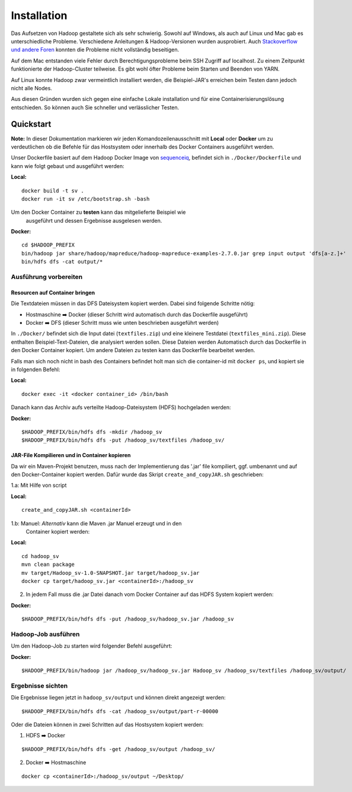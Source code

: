 Installation
============

Das Aufsetzen von Hadoop gestaltete sich als sehr schwierig. Sowohl auf
Windows, als auch auf Linux und Mac gab es unterschiedliche Probleme.
Verschiedene Anleitungen & Hadoop-Versionen wurden ausprobiert. Auch
`Stackoverflow <https://stackoverflow.com/questions/14932794/problems-in-setting-hadoop-on-mac-os-x-10-8>`__
`und <https://medium.com/@jayden.chua/installing-hadoop-on-macos-a334ab45bb3>`__
`andere <https://gist.github.com/christine-le/2a5dd75c9e0a2f87bc1edda42c9b8206>`__
`Foren <https://isaacchanghau.github.io/post/install_hadoop_mac/>`__
konnten die Probleme nicht vollständig beseitigen.

Auf dem Mac entstanden viele Fehler durch Berechtigungsprobleme beim SSH
Zugriff auf localhost. Zu einem Zeitpunkt funktionierte der
Hadoop-Cluster teilweise. Es gibt wohl öfter Probleme beim 
Starten und Beenden von YARN.

Auf Linux konnte Hadoop zwar vermeintlich installiert werden, die
Beispiel-JAR's erreichen beim Testen dann jedoch nicht alle Nodes.

Aus diesen Gründen wurden sich gegen eine einfache Lokale installation
und für eine Containerisierungslösung entschieden. So können auch Sie
schneller und verlässlicher Testen.

Quickstart
^^^^^^^^^^


**Note:** In dieser Dokumentation markieren wir jeden
Komandozeilenausschnitt mit **Local** oder **Docker** um zu
verdeutlichen ob die Befehle für das Hostsystem oder innerhalb des
Docker Containers ausgeführt werden.

Unser Dockerfile basiert auf dem Hadoop Docker Image von
`sequenceiq <https://hub.docker.com/r/sequenceiq/hadoop-docker/>`__,
befindet sich in ``./Docker/Dockerfile`` und kann wie folgt gebaut und
ausgeführt werden:

**Local:**

::

    docker build -t sv .
    docker run -it sv /etc/bootstrap.sh -bash

Um den Docker Container zu **testen** kann das mitgelieferte Beispiel wie
 ausgeführt und dessen Ergebnisse ausgelesen werden.

**Docker:**

::

    cd $HADOOP_PREFIX
    bin/hadoop jar share/hadoop/mapreduce/hadoop-mapreduce-examples-2.7.0.jar grep input output 'dfs[a-z.]+'
    bin/hdfs dfs -cat output/*



Ausführung vorbereiten
----------------------

Resourcen auf Container bringen
~~~~~~~~~~~~~~~~~~~~~~~~~~~~~~~

Die Textdateien müssen in das DFS Dateisystem kopiert werden. Dabei sind folgende Schritte nötig:

- Hostmaschine ➡️ Docker (dieser Schritt wird automatisch durch das Dockerfile ausgeführt)
- Docker ➡️ DFS (dieser Schritt muss wie unten beschrieben ausgeführt werden)

In ``./Docker/`` befindet sich die Input datei (``textfiles.zip``) und
eine kleinere Testdatei (``textfiles_mini.zip``). Diese enthalten
Beispiel-Text-Dateien, die analysiert werden sollen. Diese Dateien
werden Automatisch durch das Dockerfile in den Docker Container kopiert.
Um andere Dateien zu testen kann das Dockerfile bearbeitet werden.

Falls man sich noch nicht in bash des Containers befindet holt man sich
die container-id mit ``docker ps``, und kopiert sie in folgenden Befehl:

**Local:**

::

    docker exec -it <docker container_id> /bin/bash

Danach kann das Archiv aufs verteilte Hadoop-Dateisystem (HDFS)
hochgeladen werden:

**Docker:**

::

    $HADOOP_PREFIX/bin/hdfs dfs -mkdir /hadoop_sv
    $HADOOP_PREFIX/bin/hdfs dfs -put /hadoop_sv/textfiles /hadoop_sv/

JAR-File Kompilieren und in Container kopieren
~~~~~~~~~~~~~~~~~~~~~~~~~~~~~~~~~~~~~~~~~~~~~~

Da wir ein Maven-Projekt benutzen, muss nach der Implementierung das
'.jar' file kompiliert, ggf. umbenannt und auf den Docker-Container
kopiert werden. Dafür wurde das Skript ``create_and_copyJAR.sh``
geschrieben:

1.a: Mit Hilfe von script

**Local:**

::

    create_and_copyJAR.sh <containerId>

1.b: Manuel: *Alternativ* kann die Maven .jar Manuel erzeugt und in den
   Container kopiert werden:

**Local:**

::

    cd hadoop_sv
    mvn clean package
    mv target/Hadoop_sv-1.0-SNAPSHOT.jar target/hadoop_sv.jar
    docker cp target/hadoop_sv.jar <containerId>:/hadoop_sv

2. In jedem Fall muss die .jar Datei danach vom Docker Container auf das
   HDFS System kopiert werden:

**Docker:**

::

    $HADOOP_PREFIX/bin/hdfs dfs -put /hadoop_sv/hadoop_sv.jar /hadoop_sv

Hadoop-Job ausführen
--------------------

Um den Hadoop-Job zu starten wird folgender Befehl ausgeführt:

**Docker:**

::

    $HADOOP_PREFIX/bin/hadoop jar /hadoop_sv/hadoop_sv.jar Hadoop_sv /hadoop_sv/textfiles /hadoop_sv/output/


Ergebnisse sichten
------------------

Die Ergebnisse liegen jetzt in ``hadoop_sv/output`` und können direkt angezeigt werden:

::
    
    $HADOOP_PREFIX/bin/hdfs dfs -cat /hadoop_sv/output/part-r-00000

Oder die Dateien können in zwei Schritten auf das Hostsystem kopiert werden:

1. HDFS ➡️ Docker

::

   $HADOOP_PREFIX/bin/hdfs dfs -get /hadoop_sv/output /hadoop_sv/

2. Docker ️➡️ ️Hostmaschine

::

   docker cp <containerId>:/hadoop_sv/output ~/Desktop/